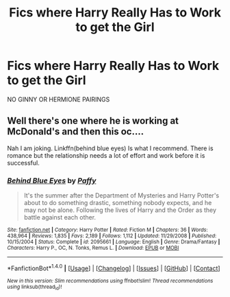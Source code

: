 #+TITLE: Fics where Harry Really Has to Work to get the Girl

* Fics where Harry Really Has to Work to get the Girl
:PROPERTIES:
:Author: PhillyFan22
:Score: 12
:DateUnix: 1474483656.0
:DateShort: 2016-Sep-21
:FlairText: Request
:END:
NO GINNY OR HERMIONE PAIRINGS


** Well there's one where he is working at McDonald's and then this oc....

Nah I am joking. Linkffn(behind blue eyes) Is what I recommend. There is romance but the relationship needs a lot of effort and work before it is successful.
:PROPERTIES:
:Author: ProCaptured
:Score: 2
:DateUnix: 1474536014.0
:DateShort: 2016-Sep-22
:END:

*** [[http://www.fanfiction.net/s/2095661/1/][*/Behind Blue Eyes/*]] by [[https://www.fanfiction.net/u/260132/Paffy][/Paffy/]]

#+begin_quote
  It's the summer after the Department of Mysteries and Harry Potter's about to do something drastic, something nobody expects, and he may not be alone. Following the lives of Harry and the Order as they battle against each other.
#+end_quote

^{/Site/: [[http://www.fanfiction.net/][fanfiction.net]] *|* /Category/: Harry Potter *|* /Rated/: Fiction M *|* /Chapters/: 36 *|* /Words/: 438,964 *|* /Reviews/: 1,835 *|* /Favs/: 2,189 *|* /Follows/: 1,112 *|* /Updated/: 11/29/2008 *|* /Published/: 10/15/2004 *|* /Status/: Complete *|* /id/: 2095661 *|* /Language/: English *|* /Genre/: Drama/Fantasy *|* /Characters/: Harry P., OC, N. Tonks, Remus L. *|* /Download/: [[http://www.ff2ebook.com/old/ffn-bot/index.php?id=2095661&source=ff&filetype=epub][EPUB]] or [[http://www.ff2ebook.com/old/ffn-bot/index.php?id=2095661&source=ff&filetype=mobi][MOBI]]}

--------------

*FanfictionBot*^{1.4.0} *|* [[[https://github.com/tusing/reddit-ffn-bot/wiki/Usage][Usage]]] | [[[https://github.com/tusing/reddit-ffn-bot/wiki/Changelog][Changelog]]] | [[[https://github.com/tusing/reddit-ffn-bot/issues/][Issues]]] | [[[https://github.com/tusing/reddit-ffn-bot/][GitHub]]] | [[[https://www.reddit.com/message/compose?to=tusing][Contact]]]

^{/New in this version: Slim recommendations using/ ffnbot!slim! /Thread recommendations using/ linksub(thread_id)!}
:PROPERTIES:
:Author: FanfictionBot
:Score: 1
:DateUnix: 1474536038.0
:DateShort: 2016-Sep-22
:END:
